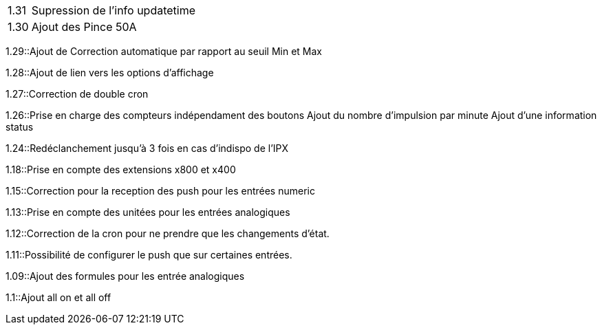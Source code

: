 [horizontal]
1.31:: Supression de l'info updatetime

1.30:: Ajout des Pince 50A  

1.29::Ajout de Correction automatique par rapport au seuil Min et Max

1.28::Ajout de lien vers les options d'affichage

1.27::Correction de double cron

1.26::Prise en charge des compteurs indépendament des boutons
Ajout du nombre d'impulsion par minute
Ajout d'une information status

1.24::Redéclanchement jusqu'à 3 fois en cas d'indispo de l'IPX

1.18::Prise en compte des extensions x800 et x400

1.15::Correction pour la reception des push pour les entrées numeric

1.13::Prise en compte des unitées pour les entrées analogiques

1.12::Correction de la cron pour ne prendre que les changements d'état.

1.11::Possibilité de configurer le push que sur certaines entrées.

1.09::Ajout des formules pour les entrée analogiques

1.1::Ajout all on et all off
